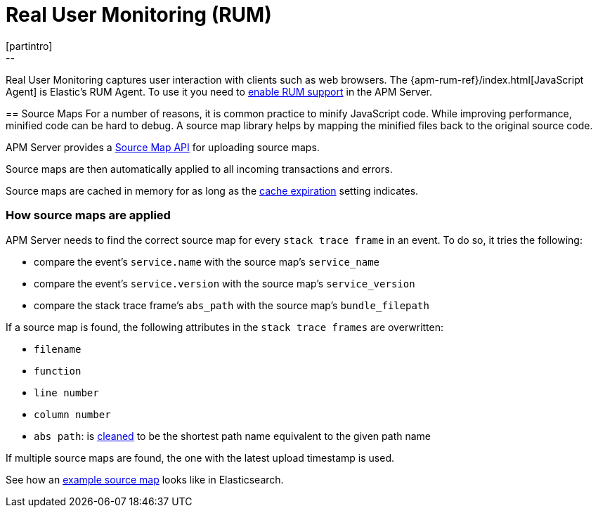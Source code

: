[[rum]]
= Real User Monitoring (RUM)
[partintro]
--
Real User Monitoring captures user interaction with clients such as web browsers.
The {apm-rum-ref}/index.html[JavaScript Agent] is Elastic's RUM Agent.
To use it you need to <<rum-enable,enable RUM support>> in the APM Server.
--

[[sourcemaps]]
== Source Maps
For a number of reasons, it is common practice to minify JavaScript code.
While improving performance, minified code can be hard to debug.
A source map library helps by mapping the minified files back to the original source code.

APM Server provides a <<sourcemap-api,Source Map API>> for uploading source maps.

Source maps are then automatically applied to all incoming transactions and errors.

Source maps are cached in memory for as long as the <<rum-sourcemap-cache,cache expiration>> setting indicates.

[[sourcemap-apply]]
[float]
=== How source maps are applied

APM Server needs to find the correct source map for every `stack trace frame` in an event.
To do so, it tries the following:

* compare the event's `service.name` with the source map's `service_name`
* compare the event's `service.version` with the source map's `service_version`
* compare the stack trace frame's `abs_path` with the source map's `bundle_filepath`

If a source map is found, the following attributes in the `stack trace frames` are overwritten:

* `filename`
* `function`
* `line number`
* `column number`
* `abs path`: is https://golang.org/pkg/path/#Clean[cleaned] to be the shortest path name equivalent to the given path name

If multiple source maps are found,
the one with the latest upload timestamp is used.

See how an <<sourcemap-example, example source map>> looks like in Elasticsearch.
